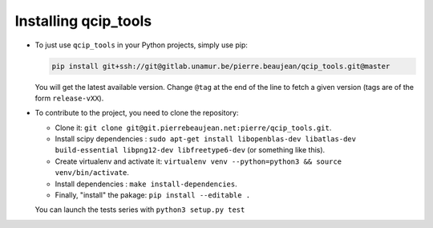 =====================
Installing qcip_tools
=====================

+ To just use ``qcip_tools`` in your Python projects, simply use pip:

  .. code-block:: bash

    pip install git+ssh://git@gitlab.unamur.be/pierre.beaujean/qcip_tools.git@master

  You will get the latest available version.
  Change ``@tag`` at the end of the line to fetch a given version (tags are of the form ``release-vXX``).

+ To contribute to the project, you need to clone the repository:

  + Clone it: ``git clone git@git.pierrebeaujean.net:pierre/qcip_tools.git``.
  + Install scipy dependencies : ``sudo apt-get install libopenblas-dev libatlas-dev build-essential libpng12-dev libfreetype6-dev`` (or something like this).
  + Create virtualenv and activate it: ``virtualenv venv --python=python3 && source venv/bin/activate``.
  + Install dependencies : ``make install-dependencies``.
  + Finally, "install" the pakage: ``pip install --editable .``

  You can launch the tests series with ``python3 setup.py test``